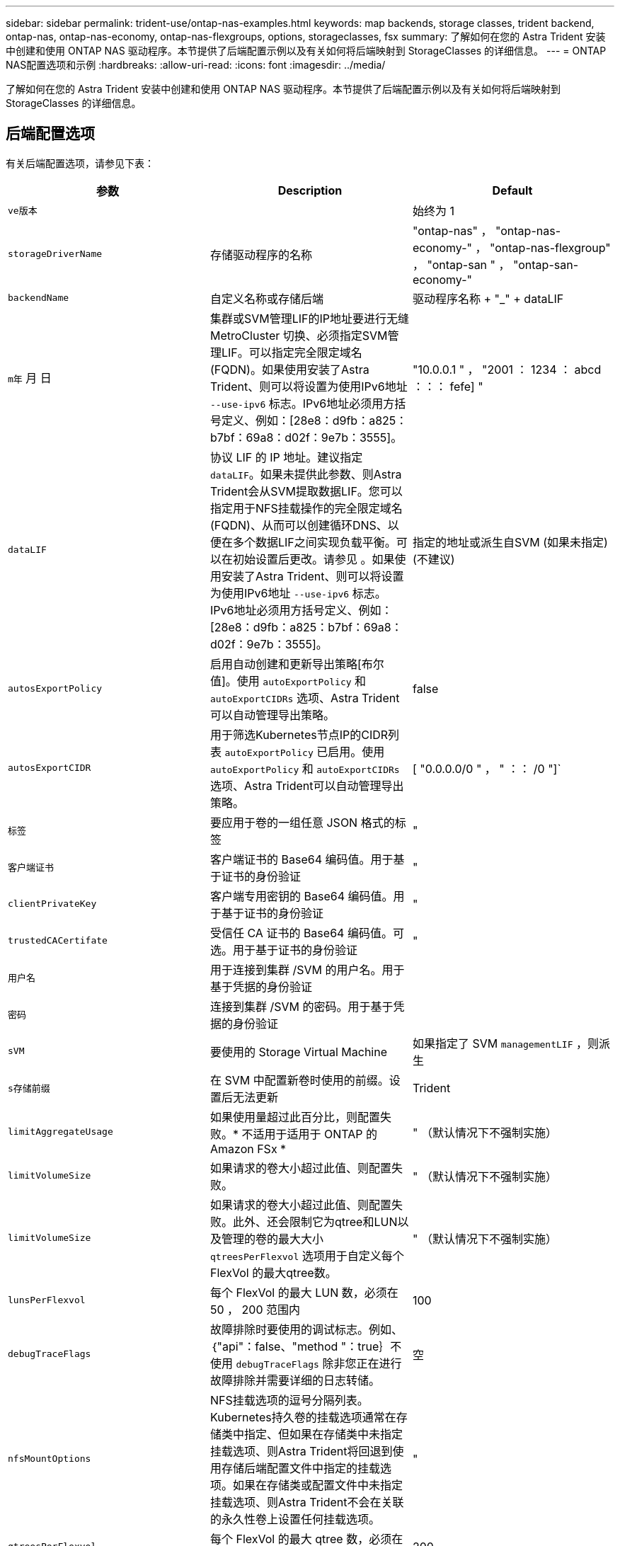 ---
sidebar: sidebar 
permalink: trident-use/ontap-nas-examples.html 
keywords: map backends, storage classes, trident backend, ontap-nas, ontap-nas-economy, ontap-nas-flexgroups, options, storageclasses, fsx 
summary: 了解如何在您的 Astra Trident 安装中创建和使用 ONTAP NAS 驱动程序。本节提供了后端配置示例以及有关如何将后端映射到 StorageClasses 的详细信息。 
---
= ONTAP NAS配置选项和示例
:hardbreaks:
:allow-uri-read: 
:icons: font
:imagesdir: ../media/


了解如何在您的 Astra Trident 安装中创建和使用 ONTAP NAS 驱动程序。本节提供了后端配置示例以及有关如何将后端映射到 StorageClasses 的详细信息。



== 后端配置选项

有关后端配置选项，请参见下表：

[cols="3"]
|===
| 参数 | Description | Default 


| `ve版本` |  | 始终为 1 


| `storageDriverName` | 存储驱动程序的名称 | "ontap-nas" ， "ontap-nas-economy-" ， "ontap-nas-flexgroup" ， "ontap-san " ， "ontap-san-economy-" 


| `backendName` | 自定义名称或存储后端 | 驱动程序名称 + "_" + dataLIF 


| `m年` 月 日 | 集群或SVM管理LIF的IP地址要进行无缝MetroCluster 切换、必须指定SVM管理LIF。可以指定完全限定域名(FQDN)。如果使用安装了Astra Trident、则可以将设置为使用IPv6地址 `--use-ipv6` 标志。IPv6地址必须用方括号定义、例如：[28e8：d9fb：a825：b7bf：69a8：d02f：9e7b：3555]。 | "10.0.0.1 " ， "2001 ： 1234 ： abcd ：：： fefe] " 


| `dataLIF` | 协议 LIF 的 IP 地址。建议指定 `dataLIF`。如果未提供此参数、则Astra Trident会从SVM提取数据LIF。您可以指定用于NFS挂载操作的完全限定域名(FQDN)、从而可以创建循环DNS、以便在多个数据LIF之间实现负载平衡。可以在初始设置后更改。请参见 。如果使用安装了Astra Trident、则可以将设置为使用IPv6地址 `--use-ipv6` 标志。IPv6地址必须用方括号定义、例如：[28e8：d9fb：a825：b7bf：69a8：d02f：9e7b：3555]。 | 指定的地址或派生自SVM (如果未指定)(不建议) 


| `autosExportPolicy` | 启用自动创建和更新导出策略[布尔值]。使用 `autoExportPolicy` 和 `autoExportCIDRs` 选项、Astra Trident可以自动管理导出策略。 | false 


| `autosExportCIDR` | 用于筛选Kubernetes节点IP的CIDR列表 `autoExportPolicy` 已启用。使用 `autoExportPolicy` 和 `autoExportCIDRs` 选项、Astra Trident可以自动管理导出策略。 | [ "0.0.0.0/0 " ， " ：： /0 "]` 


| `标签` | 要应用于卷的一组任意 JSON 格式的标签 | " 


| `客户端证书` | 客户端证书的 Base64 编码值。用于基于证书的身份验证 | " 


| `clientPrivateKey` | 客户端专用密钥的 Base64 编码值。用于基于证书的身份验证 | " 


| `trustedCACertifate` | 受信任 CA 证书的 Base64 编码值。可选。用于基于证书的身份验证 | " 


| `用户名` | 用于连接到集群 /SVM 的用户名。用于基于凭据的身份验证 |  


| `密码` | 连接到集群 /SVM 的密码。用于基于凭据的身份验证 |  


| `sVM` | 要使用的 Storage Virtual Machine | 如果指定了 SVM `managementLIF` ，则派生 


| `s存储前缀` | 在 SVM 中配置新卷时使用的前缀。设置后无法更新 | Trident 


| `limitAggregateUsage` | 如果使用量超过此百分比，则配置失败。* 不适用于适用于 ONTAP 的 Amazon FSx * | " （默认情况下不强制实施） 


| `limitVolumeSize` | 如果请求的卷大小超过此值、则配置失败。 | " （默认情况下不强制实施） 


| `limitVolumeSize` | 如果请求的卷大小超过此值、则配置失败。此外、还会限制它为qtree和LUN以及管理的卷的最大大小 `qtreesPerFlexvol` 选项用于自定义每个FlexVol 的最大qtree数。 | " （默认情况下不强制实施） 


| `lunsPerFlexvol` | 每个 FlexVol 的最大 LUN 数，必须在 50 ， 200 范围内 | 100 


| `debugTraceFlags` | 故障排除时要使用的调试标志。例如、｛"api"：false、"method "：true｝不使用 `debugTraceFlags` 除非您正在进行故障排除并需要详细的日志转储。 | 空 


| `nfsMountOptions` | NFS挂载选项的逗号分隔列表。Kubernetes持久卷的挂载选项通常在存储类中指定、但如果在存储类中未指定挂载选项、则Astra Trident将回退到使用存储后端配置文件中指定的挂载选项。如果在存储类或配置文件中未指定挂载选项、则Astra Trident不会在关联的永久性卷上设置任何挂载选项。 | " 


| `qtreesPerFlexvol` | 每个 FlexVol 的最大 qtree 数，必须在 50 ， 300 范围内 | 200 


| `useREST` | 用于使用 ONTAP REST API 的布尔参数。* 技术预览 *
`useREST` 作为一个*技术预览版提供、建议用于测试环境、而不是生产工作负载。设置为时 `true`、Astra Trident将使用ONTAP REST API与后端进行通信。此功能需要使用ONTAP 9.11.1及更高版本。此外、使用的ONTAP 登录角色必须有权访问 `ontap` 应用程序。这一点可通过预定义来满足 `vsadmin` 和 `cluster-admin` 角色。
`useREST` MetroCluster 不支持。 | false 
|===


=== 用于配置卷的后端配置选项

您可以在中使用这些选项控制默认配置 `defaults` 配置部分。有关示例，请参见以下配置示例。

[cols="3"]
|===
| 参数 | Description | Default 


| `spaceAllocation` | LUN 的空间分配 | true 


| `s页面预留` | 空间预留模式； " 无 " （精简）或 " 卷 " （厚） | 无 


| `sSnapshot 策略` | 要使用的 Snapshot 策略 | 无 


| `qosPolicy` | 要为创建的卷分配的 QoS 策略组。选择每个存储池 / 后端的 qosPolicy 或 adaptiveQosPolicy 之一 | " 


| `adaptiveQosPolicy` | 要为创建的卷分配的自适应 QoS 策略组。选择每个存储池 / 后端的 qosPolicy 或 adaptiveQosPolicy 之一。不受 ontap-nas-economy. | " 


| `sSnapshot 预留` | 为快照预留的卷百分比为 "0" | 如果 `snapshotPolicy` 为 " 无 " ，则为 " 无 " ，否则为 " " 


| `splitOnClone` | 创建克隆时，从其父级拆分该克隆 | false 


| `加密` | 在新卷上启用NetApp卷加密(NVE)；默认为`false`。要使用此选项，必须在集群上获得 NVE 的许可并启用 NVE 。如果在后端启用了NAE、则在Astra Trident中配置的任何卷都将启用NAE。有关详细信息、请参见： link:../trident-reco/security-reco.html["Astra Trident如何与NVE和NAE配合使用"]。 | false 


| `分层策略` | 使用 " 无 " 的分层策略 | 适用于 ONTAP 9.5 SVM-DR 之前的配置的 " 仅快照 " 


| `unixPermissions` | 新卷的模式 | 对于NFS卷为"777"；对于SMB卷为空(不适用) 


| `snapshotDir` | 控制 ` .snapshot` 目录的可见性 | false 


| `exportPolicy` | 要使用的导出策略 | default 


| `securityStyle` | 新卷的安全模式。NFS支持 `mixed` 和 `unix` 安全模式。SMB支持 `mixed` 和 `ntfs` 安全模式。 | NFS默认值为 `unix`。SMB默认值为 `ntfs`。 
|===

NOTE: 在 Astra Trident 中使用 QoS 策略组需要 ONTAP 9.8 或更高版本。建议使用非共享 QoS 策略组，并确保策略组分别应用于每个成分卷。共享 QoS 策略组将对所有工作负载的总吞吐量实施上限。



==== 卷配置示例

下面是定义了默认值的示例：

[listing]
----
{
  "version": 1,
  "storageDriverName": "ontap-nas",
  "backendName": "customBackendName",
  "managementLIF": "10.0.0.1",
  "dataLIF": "10.0.0.2",
  "labels": {"k8scluster": "dev1", "backend": "dev1-nasbackend"},
  "svm": "trident_svm",
  "username": "cluster-admin",
  "password": "password",
  "limitAggregateUsage": "80%",
  "limitVolumeSize": "50Gi",
  "nfsMountOptions": "nfsvers=4",
  "debugTraceFlags": {"api":false, "method":true},
  "defaults": {
    "spaceReserve": "volume",
    "qosPolicy": "premium",
    "exportPolicy": "myk8scluster",
    "snapshotPolicy": "default",
    "snapshotReserve": "10"
  }
}
----
对于 `ontap-nas` 和 `ontap-nas-flexgroups` ， Astra Trident 现在使用新的计算方法来确保 FlexVol 的大小正确，并使用 snapshotReserve 百分比和 PVC 。当用户请求 PVC 时， Astra Trident 会使用新计算创建具有更多空间的原始 FlexVol 。此计算可确保用户在 PVC 中收到所请求的可写空间，而不是小于所请求的空间。在 v21.07 之前，如果用户请求 PVC （例如， 5GiB ），并且 snapshotReserve 为 50% ，则只会获得 2.5 GiB 的可写空间。这是因为用户请求的是整个卷，而 `snapshotReserve` 是其中的一个百分比。在 Trident 21.07 中，用户请求的是可写空间， Astra Trident 将 `snapshotReserve` number 定义为整个卷的百分比。这不适用于 `ontap-nas-economy"` 。请参见以下示例以了解其工作原理：

计算方法如下：

[listing]
----
Total volume size = (PVC requested size) / (1 - (snapshotReserve percentage) / 100)
----
对于 snapshotReserve = 50% ， PVC 请求 = 5GiB ，卷总大小为 2/.5 = 10GiB ，可用大小为 5GiB ，这是用户在 PVC 请求中请求的大小。`volume show` 命令应显示与以下示例类似的结果：

image::../media/volume-show-nas.png[显示了 volume show 命令的输出。]

在升级 Astra Trident 时，先前安装的现有后端将按照上述说明配置卷。对于在升级之前创建的卷，您应调整其卷的大小，以便观察到所做的更改。例如，一个 2 GiB PVC ，其 `snapshotReserve=50` earlier 会导致一个卷提供 1 GiB 的可写空间。例如，将卷大小调整为 3GiB 可为应用程序在一个 6 GiB 卷上提供 3GiB 的可写空间。



== 示例



=== 最低配置示例

以下示例显示了将大多数参数保留为默认值的基本配置。这是定义后端的最简单方法。


NOTE: 如果在采用 Trident 的 NetApp ONTAP 上使用 Amazon FSx ，建议为 LIF 指定 DNS 名称，而不是 IP 地址。

.<code> 中的默认选项tap </code> 中的默认选项
[%collapsible%open]
====
[listing]
----
{
    "version": 1,
    "storageDriverName": "ontap-nas-economy",
    "managementLIF": "10.0.0.1",
    "dataLIF": "10.0.0.2",
    "svm": "svm_nfs",
    "username": "vsadmin",
    "password": "password"
}
----
====
.基于证书的身份验证
[%collapsible%open]
====
这是一个最低后端配置示例。`clientCertificate` ， `clientPrivateKey` 和 `trustedCACertifate` （如果使用可信 CA ，则可选）分别填充在 `backend.json` 中，并采用客户端证书，私钥和可信 CA 证书的 base64 编码值。

[listing]
----
{
  "version": 1,
  "backendName": "DefaultNASBackend",
  "storageDriverName": "ontap-nas",
  "managementLIF": "10.0.0.1",
  "dataLIF": "10.0.0.15",
  "svm": "nfs_svm",
  "clientCertificate": "ZXR0ZXJwYXB...ICMgJ3BhcGVyc2",
  "clientPrivateKey": "vciwKIyAgZG...0cnksIGRlc2NyaX",
  "trustedCACertificate": "zcyBbaG...b3Igb3duIGNsYXNz",
  "storagePrefix": "myPrefix_"
}
----
====
.自动导出策略
[%collapsible%open]
====
以下示例显示了如何指示Astra Trident使用动态导出策略自动创建和管理导出策略。此操作对于也是如此 `ontap-nas-economy` 和 `ontap-nas-flexgroup` 驱动程序。

.ontap-NAS 驱动程序
[listing]
----
{
    "version": 1,
    "storageDriverName": "ontap-nas",
    "managementLIF": "10.0.0.1",
    "dataLIF": "10.0.0.2",
    "svm": "svm_nfs",
    "labels": {"k8scluster": "test-cluster-east-1a", "backend": "test1-nasbackend"},
    "autoExportPolicy": true,
    "autoExportCIDRs": ["10.0.0.0/24"],
    "username": "admin",
    "password": "password",
    "nfsMountOptions": "nfsvers=4",
}
----
.<code> </code> 驱动程序
[listing]
----
{
    "version": 1,
    "storageDriverName": "ontap-nas-flexgroup",
    "managementLIF": "10.0.0.1",
    "dataLIF": "10.0.0.2",
    "labels": {"k8scluster": "test-cluster-east-1b", "backend": "test1-ontap-cluster"},
    "svm": "svm_nfs",
    "username": "vsadmin",
    "password": "password",
}
----
====
.使用IPv6地址
[%collapsible%open]
====
此示例显示了 `managementLIF` 使用IPv6地址。

[listing]
----
{
 "version": 1,
 "storageDriverName": "ontap-nas",
 "backendName": "nas_ipv6_backend",
 "managementLIF": "[5c5d:5edf:8f:7657:bef8:109b:1b41:d491]",
 "labels": {"k8scluster": "test-cluster-east-1a", "backend": "test1-ontap-ipv6"},
 "svm": "nas_ipv6_svm",
 "username": "vsadmin",
 "password": "password"
}
----
====


=== `ontap-nas-economy` 驱动程序

[listing]
----
{
    "version": 1,
    "storageDriverName": "ontap-nas-economy",
    "managementLIF": "10.0.0.1",
    "dataLIF": "10.0.0.2",
    "svm": "svm_nfs",
    "username": "vsadmin",
    "password": "password"
}
----


=== `ontap-nas` 适用于使用SMB卷的Amazon FSX for ONTAP 的驱动程序

[listing]
----
{
  "version": 1,
  "backendName": "SMBBackend",
  "storageDriverName": "ontap-nas",
  "managementLIF": "example.mgmt.fqdn.aws.com",
  “nasType”: “smb”,
  "dataLIF": "10.0.0.15",
  "svm": "nfs_svm",
  "clientCertificate": "ZXR0ZXJwYXB...ICMgJ3BhcGVyc2",
  "clientPrivateKey": "vciwKIyAgZG...0cnksIGRlc2NyaX",
  "trustedCACertificate": "zcyBbaG...b3Igb3duIGNsYXNz",
  "storagePrefix": "myPrefix_"
}
----


== 虚拟池后端示例

在下面所示的示例后端定义文件中、会为所有存储池设置特定的默认值、例如 `spaceReserve` 无、 `spaceAllocation` 为false、和 `encryption` 为false。虚拟池在存储部分中进行定义。

Astra Trident会在"Comments"字段中设置配置标签。注释在FlexVol 上为设置 `ontap-nas` 或FlexGroup `ontap-nas-flexgroup`。在配置时、Astra Trident会将虚拟池上的所有标签复制到存储卷。为了方便起见、存储管理员可以按标签为每个虚拟池和组卷定义标签。

在此示例中，某些存储池会设置自己的 `spaceReserve` ， `spaceAllocation` 和 `encryption` 值，而某些池会覆盖上述设置的默认值。

.<code> tap p p p—</code> 驱动程序
[%collapsible%open]
====
[listing]
----
{
    {
    "version": 1,
    "storageDriverName": "ontap-nas",
    "managementLIF": "10.0.0.1",
    "dataLIF": "10.0.0.2",
    "svm": "svm_nfs",
    "username": "admin",
    "password": "password",
    "nfsMountOptions": "nfsvers=4",

    "defaults": {
          "spaceReserve": "none",
          "encryption": "false",
          "qosPolicy": "standard"
    },
    "labels":{"store":"nas_store", "k8scluster": "prod-cluster-1"},
    "region": "us_east_1",
    "storage": [
        {
            "labels":{"app":"msoffice", "cost":"100"},
            "zone":"us_east_1a",
            "defaults": {
                "spaceReserve": "volume",
                "encryption": "true",
                "unixPermissions": "0755",
                "adaptiveQosPolicy": "adaptive-premium"
            }
        },
        {
            "labels":{"app":"slack", "cost":"75"},
            "zone":"us_east_1b",
            "defaults": {
                "spaceReserve": "none",
                "encryption": "true",
                "unixPermissions": "0755"
            }
        },
        {
            "labels":{"app":"wordpress", "cost":"50"},
            "zone":"us_east_1c",
            "defaults": {
                "spaceReserve": "none",
                "encryption": "true",
                "unixPermissions": "0775"
            }
        },
        {
            "labels":{"app":"mysqldb", "cost":"25"},
            "zone":"us_east_1d",
            "defaults": {
                "spaceReserve": "volume",
                "encryption": "false",
                "unixPermissions": "0775"
            }
        }
    ]
}
----
====
.<code> </code> 驱动程序
[%collapsible%open]
====
[listing]
----
{
    "version": 1,
    "storageDriverName": "ontap-nas-flexgroup",
    "managementLIF": "10.0.0.1",
    "dataLIF": "10.0.0.2",
    "svm": "svm_nfs",
    "username": "vsadmin",
    "password": "password",

    "defaults": {
          "spaceReserve": "none",
          "encryption": "false"
    },
    "labels":{"store":"flexgroup_store", "k8scluster": "prod-cluster-1"},
    "region": "us_east_1",
    "storage": [
        {
            "labels":{"protection":"gold", "creditpoints":"50000"},
            "zone":"us_east_1a",
            "defaults": {
                "spaceReserve": "volume",
                "encryption": "true",
                "unixPermissions": "0755"
            }
        },
        {
            "labels":{"protection":"gold", "creditpoints":"30000"},
            "zone":"us_east_1b",
            "defaults": {
                "spaceReserve": "none",
                "encryption": "true",
                "unixPermissions": "0755"
            }
        },
        {
            "labels":{"protection":"silver", "creditpoints":"20000"},
            "zone":"us_east_1c",
            "defaults": {
                "spaceReserve": "none",
                "encryption": "true",
                "unixPermissions": "0775"
            }
        },
        {
            "labels":{"protection":"bronze", "creditpoints":"10000"},
            "zone":"us_east_1d",
            "defaults": {
                "spaceReserve": "volume",
                "encryption": "false",
                "unixPermissions": "0775"
            }
        }
    ]
}
----
====
.<code> 中的</code> 驱动程序
[%collapsible%open]
====
[listing]
----
{
    "version": 1,
    "storageDriverName": "ontap-nas-economy",
    "managementLIF": "10.0.0.1",
    "dataLIF": "10.0.0.2",
    "svm": "svm_nfs",
    "username": "vsadmin",
    "password": "password",

    "defaults": {
          "spaceReserve": "none",
          "encryption": "false"
    },
    "labels":{"store":"nas_economy_store"},
    "region": "us_east_1",
    "storage": [
        {
            "labels":{"department":"finance", "creditpoints":"6000"},
            "zone":"us_east_1a",
            "defaults": {
                "spaceReserve": "volume",
                "encryption": "true",
                "unixPermissions": "0755"
            }
        },
        {
            "labels":{"department":"legal", "creditpoints":"5000"},
            "zone":"us_east_1b",
            "defaults": {
                "spaceReserve": "none",
                "encryption": "true",
                "unixPermissions": "0755"
            }
        },
        {
            "labels":{"department":"engineering", "creditpoints":"3000"},
            "zone":"us_east_1c",
            "defaults": {
                "spaceReserve": "none",
                "encryption": "true",
                "unixPermissions": "0775"
            }
        },
        {
            "labels":{"department":"humanresource", "creditpoints":"2000"},
            "zone":"us_east_1d",
            "defaults": {
                "spaceReserve": "volume",
                "encryption": "false",
                "unixPermissions": "0775"
            }
        }
    ]
}
----
====


== 更新 `dataLIF` 初始配置后

您可以在初始配置后更改数据LIF、方法是运行以下命令、为新的后端JSON文件提供更新的数据LIF。

[listing]
----
tridentctl update backend <backend-name> -f <path-to-backend-json-file-with-updated-dataLIF>
----

NOTE: 如果PVC连接到一个或多个Pod、则必须关闭所有对应Pod、然后将其恢复到、新数据LIF才能生效。



== 将后端映射到 StorageClasses

以下StorageClass定义引用了上述虚拟池。使用 `parameters.selector` 字段中、每个StorageClass都会调用可用于托管卷的虚拟池。卷将在选定虚拟池中定义各个方面。

* 第一个StorageClass (`protection-gold`)将映射到中的第一个、第二个虚拟池 `ontap-nas-flexgroup` 中的后端和第一个虚拟池 `ontap-san` 后端。这是唯一一个提供黄金级保护的池。
* 第二个StorageClass (`protection-not-gold`)将映射到中的第三个、第四个虚拟池 `ontap-nas-flexgroup` 中的后端和第二个、第三个虚拟池 `ontap-san` 后端。这些池是唯一提供黄金级以外保护级别的池。
* 第三个StorageClass (`app-mysqldb`)将映射到中的第四个虚拟池 `ontap-nas` 中的后端和第三个虚拟池 `ontap-san-economy` 后端。这些池是唯一为 mysqldb 类型的应用程序提供存储池配置的池。
* 第四个StorageClass (`protection-silver-creditpoints-20k`)将映射到中的第三个虚拟池 `ontap-nas-flexgroup` 中的后端和第二个虚拟池 `ontap-san` 后端。这些池是唯一以 20000 个信用点提供黄金级保护的池。
* 第五个StorageClass (`creditpoints-5k`)将映射到中的第二个虚拟池 `ontap-nas-economy` 中的后端和第三个虚拟池 `ontap-san` 后端。这些是唯一一款具有 5000 个信用点的池产品。


Astra Trident将决定选择哪个虚拟池、并确保满足存储要求。

[listing]
----
apiVersion: storage.k8s.io/v1
kind: StorageClass
metadata:
  name: protection-gold
provisioner: netapp.io/trident
parameters:
  selector: "protection=gold"
  fsType: "ext4"
---
apiVersion: storage.k8s.io/v1
kind: StorageClass
metadata:
  name: protection-not-gold
provisioner: netapp.io/trident
parameters:
  selector: "protection!=gold"
  fsType: "ext4"
---
apiVersion: storage.k8s.io/v1
kind: StorageClass
metadata:
  name: app-mysqldb
provisioner: netapp.io/trident
parameters:
  selector: "app=mysqldb"
  fsType: "ext4"
---
apiVersion: storage.k8s.io/v1
kind: StorageClass
metadata:
  name: protection-silver-creditpoints-20k
provisioner: netapp.io/trident
parameters:
  selector: "protection=silver; creditpoints=20000"
  fsType: "ext4"
---
apiVersion: storage.k8s.io/v1
kind: StorageClass
metadata:
  name: creditpoints-5k
provisioner: netapp.io/trident
parameters:
  selector: "creditpoints=5000"
  fsType: "ext4"
----